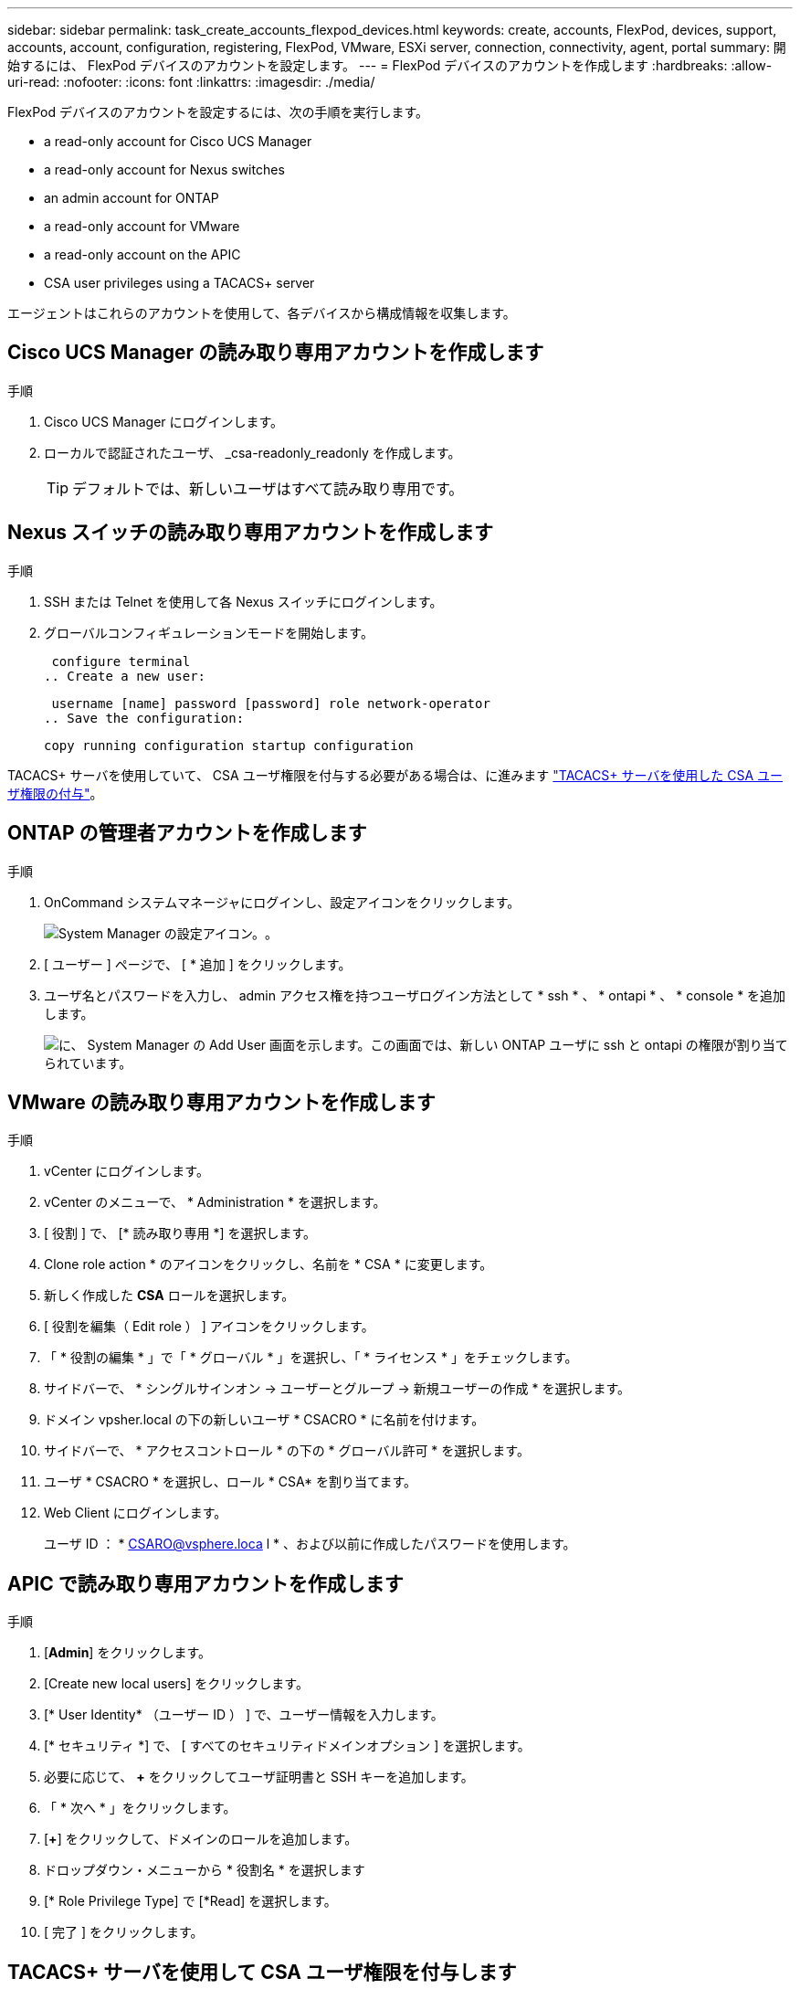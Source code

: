 ---
sidebar: sidebar 
permalink: task_create_accounts_flexpod_devices.html 
keywords: create, accounts, FlexPod, devices, support, accounts, account, configuration, registering, FlexPod, VMware, ESXi server, connection, connectivity, agent, portal 
summary: 開始するには、 FlexPod デバイスのアカウントを設定します。 
---
= FlexPod デバイスのアカウントを作成します
:hardbreaks:
:allow-uri-read: 
:nofooter: 
:icons: font
:linkattrs: 
:imagesdir: ./media/


FlexPod デバイスのアカウントを設定するには、次の手順を実行します。

*  a read-only account for Cisco UCS Manager
*  a read-only account for Nexus switches
*  an admin account for ONTAP
*  a read-only account for VMware
*  a read-only account on the APIC
*  CSA user privileges using a TACACS+ server


エージェントはこれらのアカウントを使用して、各デバイスから構成情報を収集します。



== Cisco UCS Manager の読み取り専用アカウントを作成します

.手順
. Cisco UCS Manager にログインします。
. ローカルで認証されたユーザ、 _csa-readonly_readonly を作成します。
+

TIP: デフォルトでは、新しいユーザはすべて読み取り専用です。





== Nexus スイッチの読み取り専用アカウントを作成します

.手順
. SSH または Telnet を使用して各 Nexus スイッチにログインします。
. グローバルコンフィギュレーションモードを開始します。
+
....
 configure terminal
.. Create a new user:
....
+
....
 username [name] password [password] role network-operator
.. Save the configuration:
....
+
 copy running configuration startup configuration


TACACS+ サーバを使用していて、 CSA ユーザ権限を付与する必要がある場合は、に進みます link:task_grant_user_privileges.html["TACACS+ サーバを使用した CSA ユーザ権限の付与"]。



== ONTAP の管理者アカウントを作成します

.手順
. OnCommand システムマネージャにログインし、設定アイコンをクリックします。
+
image:screenshot_system_manager_settings.gif["System Manager の設定アイコン。"]。

. [ ユーザー ] ページで、 [ * 追加 ] をクリックします。
. ユーザ名とパスワードを入力し、 admin アクセス権を持つユーザログイン方法として * ssh * 、 * ontapi * 、 * console * を追加します。
+
image:screenshot_system_manager_add_user.gif["に、 System Manager の Add User 画面を示します。この画面では、新しい ONTAP ユーザに ssh と ontapi の権限が割り当てられています。"]





== VMware の読み取り専用アカウントを作成します

.手順
. vCenter にログインします。
. vCenter のメニューで、 * Administration * を選択します。
. [ 役割 ] で、 [* 読み取り専用 *] を選択します。
. Clone role action * のアイコンをクリックし、名前を * CSA * に変更します。
. 新しく作成した *CSA* ロールを選択します。
. [ 役割を編集（ Edit role ） ] アイコンをクリックします。
. 「 * 役割の編集 * 」で「 * グローバル * 」を選択し、「 * ライセンス * 」をチェックします。
. サイドバーで、 * シングルサインオン -> ユーザーとグループ -> 新規ユーザーの作成 * を選択します。
. ドメイン vpsher.local の下の新しいユーザ * CSACRO * に名前を付けます。
. サイドバーで、 * アクセスコントロール * の下の * グローバル許可 * を選択します。
. ユーザ * CSACRO * を選択し、ロール * CSA* を割り当てます。
. Web Client にログインします。
+
ユーザ ID ： * CSARO@vsphere.loca l * 、および以前に作成したパスワードを使用します。





== APIC で読み取り専用アカウントを作成します

.手順
. [*Admin*] をクリックします。
. [Create new local users] をクリックします。
. [* User Identity* （ユーザー ID ） ] で、ユーザー情報を入力します。
. [* セキュリティ *] で、 [ すべてのセキュリティドメインオプション ] を選択します。
. 必要に応じて、 *+* をクリックしてユーザ証明書と SSH キーを追加します。
. 「 * 次へ * 」をクリックします。
. [*+*] をクリックして、ドメインのロールを追加します。
. ドロップダウン・メニューから * 役割名 * を選択します
. [* Role Privilege Type] で [*Read] を選択します。
. [ 完了 ] をクリックします。




== TACACS+ サーバを使用して CSA ユーザ権限を付与します

TACACS+ サーバを使用していて、スイッチに CSA ユーザ権限を付与する必要がある場合は、ユーザ権限グループを作成し、 CSA が必要とする特定のセットアップコマンドへのグループアクセスを許可する必要があります。

次のコマンドは、 TACACS+ サーバのコンフィギュレーションファイルに記述する必要があります。

.手順
. 次のコマンドを入力して、読み取り専用アクセス権を持つユーザ権限グループを作成します。


[listing]
----
  group=group_name {
    default service=deny
    service=exec{
      priv-lvl=0
    }
  }
----
. CSA が必要とするコマンドへのアクセスを許可するには、次のコマンドを入力します。


[listing]
----
  cmd=show {
    permit "environment"
    permit "version"
    permit "feature"
    permit "feature-set"
    permit hardware.*
    permit "interface"
    permit "interface"
    permit "interface transceiver"
    permit "inventory"
    permit "license"
    permit "module"
    permit "port-channel database"
    permit "ntp peers"
    permit "license usage"
    permit "port-channel summary"
    permit "running-config"
    permit "startup-config"
    permit "running-config diff"
    permit "switchname"
    permit "int mgmt0"
    permit "cdp neighbors detail"
    permit "vlan"
    permit "vpc"
    permit "vpc peer-keepalive"
    permit "mac address-table"
    permit "lacp port-channel"
    permit "policy-map"
    permit "policy-map system type qos"
    permit "policy-map system type queuing"
    permit "policy-map system type network-qos"
    permit "zoneset active"
    permit "san-port-channel summary"
    permit "flogi database"
    permit "fcns database detail"
    permit "fcns database detail"
    permit "zoneset active"
    permit "vsan"
    permit "vsan usage"
    permit "vsan membership"
    }
----
. 次のコマンドを入力して、新しく作成したグループに CSA ユーザアカウントを追加します。


[listing]
----
  user=user_account{
    member=group_name
    login=file/etc/passwd
  }
----